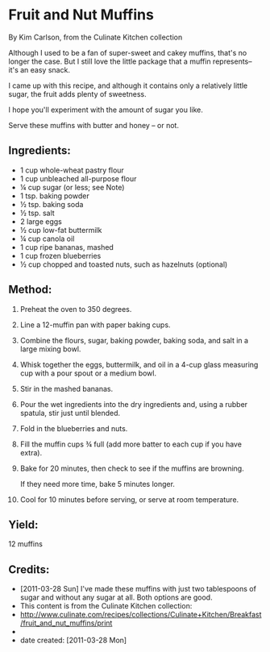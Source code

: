 #+STARTUP: showeverything
* Fruit and Nut Muffins
By Kim Carlson, from the Culinate Kitchen collection

Although I used to be a fan of super-sweet and cakey muffins, that's
no longer the case. But I still love the little package that a muffin
represents-- it's an easy snack.

I came up with this recipe, and although it contains only a relatively
little sugar, the fruit adds plenty of sweetness.

I hope you'll experiment with the amount of sugar you like.

Serve these muffins with butter and honey -- or not.

** Ingredients:
- 1 cup whole-wheat pastry flour
- 1 cup unbleached all-purpose flour
- ¼ cup sugar (or less; see Note)
- 1 tsp. baking powder
- ½ tsp. baking soda
- ½ tsp. salt
- 2 large eggs
- ½ cup low-fat buttermilk
- ¼ cup canola oil
- 1 cup ripe bananas, mashed
- 1 cup frozen blueberries
- ½ cup chopped and toasted nuts, such as hazelnuts (optional)

** Method:
1. Preheat the oven to 350 degrees.
2. Line a 12-muffin pan with paper baking cups.
3. Combine the flours, sugar, baking powder, baking soda, and salt in a large mixing bowl.
4. Whisk together the eggs, buttermilk, and oil in a 4-cup glass measuring cup with a pour spout or a medium bowl.
5. Stir in the mashed bananas.
6. Pour the wet ingredients into the dry ingredients and, using a rubber spatula, stir just until blended.
7. Fold in the blueberries and nuts.
8. Fill the muffin cups ¾ full (add more batter to each cup if you have extra).
9. Bake for 20 minutes, then check to see if the muffins are browning.
   #+begin_tip
   If they need more time, bake 5 minutes longer.
   #+end_tip
10. Cool for 10 minutes before serving, or serve at room temperature.

** Yield:
12 muffins

** Credits:
- [2011-03-28 Sun] I've made these muffins with just two tablespoons of sugar and without any sugar at all. Both options are good.
- This content is from the Culinate Kitchen collection:
- http://www.culinate.com/recipes/collections/Culinate+Kitchen/Breakfast/fruit_and_nut_muffins/print
-
- date created: [2011-03-28 Mon]
